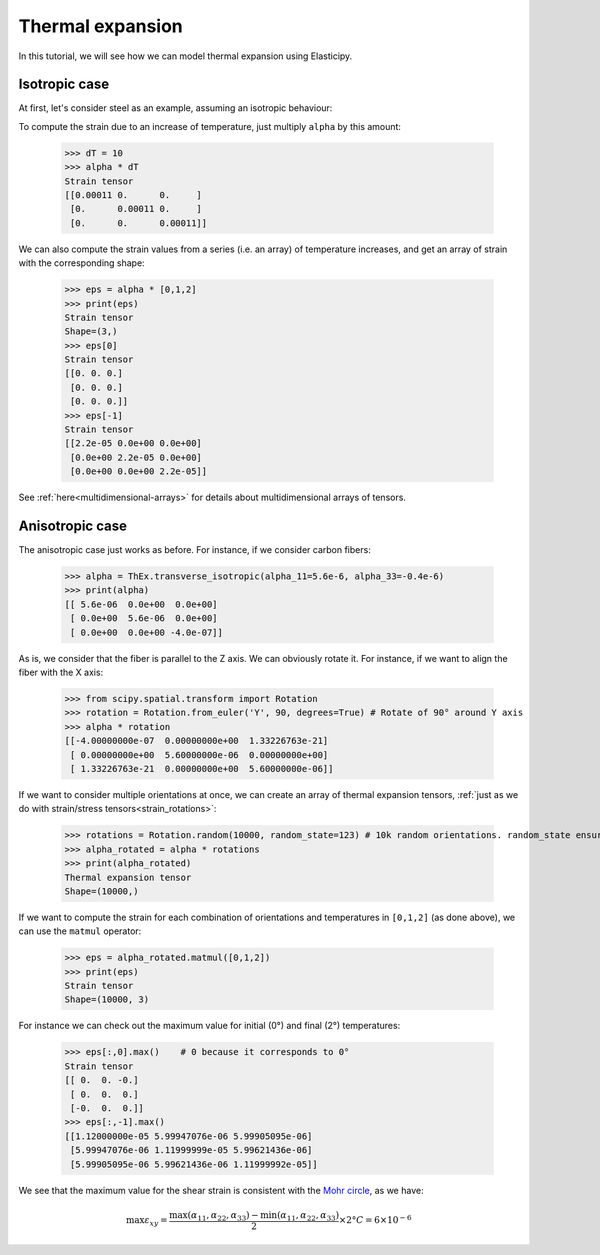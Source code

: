 Thermal expansion
-----------------
In this tutorial, we will see how we can model thermal expansion using Elasticipy.

Isotropic case
==============
At first, let's consider steel as an example, assuming an isotropic behaviour:

.. doctest::

    >>> from Elasticipy.ThermalExpansion import ThermalExpansionTensor as ThEx
    >>> alpha = ThEx.isotropic(11e-6)
    >>> print(alpha)
    Thermal expansion tensor
    [[1.1e-05 0.0e+00 0.0e+00]
     [0.0e+00 1.1e-05 0.0e+00]
     [0.0e+00 0.0e+00 1.1e-05]]

To compute the strain due to an increase of temperature, just multiply ``alpha`` by this amount:

    >>> dT = 10
    >>> alpha * dT
    Strain tensor
    [[0.00011 0.      0.     ]
     [0.      0.00011 0.     ]
     [0.      0.      0.00011]]

We can also compute the strain values from a series (i.e. an array) of temperature increases, and get an array of strain
with the corresponding shape:

    >>> eps = alpha * [0,1,2]
    >>> print(eps)
    Strain tensor
    Shape=(3,)
    >>> eps[0]
    Strain tensor
    [[0. 0. 0.]
     [0. 0. 0.]
     [0. 0. 0.]]
    >>> eps[-1]
    Strain tensor
    [[2.2e-05 0.0e+00 0.0e+00]
     [0.0e+00 2.2e-05 0.0e+00]
     [0.0e+00 0.0e+00 2.2e-05]]

See :ref:`here<multidimensional-arrays>` for details about multidimensional arrays of tensors.

Anisotropic case
================
The anisotropic case just works as before. For instance, if we consider carbon fibers:

    >>> alpha = ThEx.transverse_isotropic(alpha_11=5.6e-6, alpha_33=-0.4e-6)
    >>> print(alpha)
    [[ 5.6e-06  0.0e+00  0.0e+00]
     [ 0.0e+00  5.6e-06  0.0e+00]
     [ 0.0e+00  0.0e+00 -4.0e-07]]

As is, we consider that the fiber is parallel to the Z axis. We can obviously rotate it. For instance, if we want to
align the fiber with the X axis:

    >>> from scipy.spatial.transform import Rotation
    >>> rotation = Rotation.from_euler('Y', 90, degrees=True) # Rotate of 90° around Y axis
    >>> alpha * rotation
    [[-4.00000000e-07  0.00000000e+00  1.33226763e-21]
     [ 0.00000000e+00  5.60000000e-06  0.00000000e+00]
     [ 1.33226763e-21  0.00000000e+00  5.60000000e-06]]

If we want to consider multiple orientations at once, we can create an array of thermal expansion tensors,
:ref:`just as we do with strain/stress tensors<strain_rotations>`:

    >>> rotations = Rotation.random(10000, random_state=123) # 10k random orientations. random_state ensure reproducibility
    >>> alpha_rotated = alpha * rotations
    >>> print(alpha_rotated)
    Thermal expansion tensor
    Shape=(10000,)

If we want to compute the strain for each combination of orientations and temperatures in ``[0,1,2]`` (as done above),
we can use the ``matmul`` operator:

    >>> eps = alpha_rotated.matmul([0,1,2])
    >>> print(eps)
    Strain tensor
    Shape=(10000, 3)

For instance we can check out the maximum value for initial (0°) and final (2°) temperatures:

    >>> eps[:,0].max()    # 0 because it corresponds to 0°
    Strain tensor
    [[ 0.  0. -0.]
     [ 0.  0.  0.]
     [-0.  0.  0.]]
    >>> eps[:,-1].max()
    [[1.12000000e-05 5.99947076e-06 5.99905095e-06]
     [5.99947076e-06 1.11999999e-05 5.99621436e-06]
     [5.99905095e-06 5.99621436e-06 1.11999992e-05]]

We see that the maximum value for the shear strain is consistent with the
`Mohr circle <https://en.wikipedia.org/wiki/Mohr%27s_circle>`_, as we have:

.. math::

    \max \varepsilon_{xy} = \frac{\max(\alpha_{11}, \alpha_{22}, \alpha_{33})
    - \min(\alpha_{11}, \alpha_{22}, \alpha_{33}) }{2}\times 2° C=6\times 10^{-6}




